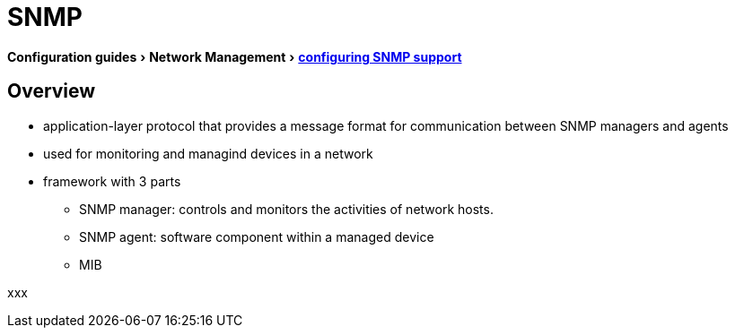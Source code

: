 = SNMP
:experimental:
:icons: font

menu:Configuration guides[Network Management > http://www.cisco.com/c/en/us/td/docs/ios-xml/ios/snmp/configuration/15-mt/snmp-15-mt-book/nm-snmp-cfg-snmp-support.html[configuring SNMP support] ]

== Overview

- application-layer protocol that provides a message format for communication between SNMP managers and agents
- used for monitoring and managind devices in a network 
- framework with 3 parts
** SNMP manager: controls and monitors the activities of network hosts.
** SNMP agent: software component within a managed device 
** MIB

xxx

